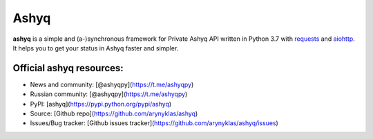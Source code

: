 Ashyq
==========


**ashyq** is a simple and (a-)synchronous framework for Private Ashyq API written in Python 3.7 with `requests <https://github.com/psf/requests>`_ and `aiohttp <https://github.com/aio-libs/aiohttp>`_. It helps you to get your status in Ashyq faster and simpler.

Official ashyq resources:
--------------------------
- News and community: [@ashyqpy](https://t.me/ashyqpy)
- Russian community: [@ashyqpy](https://t.me/ashyqpy)
- PyPI: [ashyq](https://pypi.python.org/pypi/ashyq)
- Source: [Github repo](https://github.com/arynyklas/ashyq)
- Issues/Bug tracker: [Github issues tracker](https://github.com/arynyklas/ashyq/issues)

